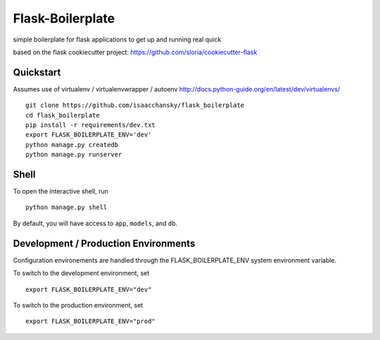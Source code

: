 ===============================
Flask-Boilerplate
===============================

simple boilerplate for flask applications to get up and running real quick

based on the flask cookiecutter project:
https://github.com/sloria/cookiecutter-flask

Quickstart
----------

Assumes use of virtualenv / virtualenvwrapper / autoenv
http://docs.python-guide.org/en/latest/dev/virtualenvs/

::

    git clone https://github.com/isaacchansky/flask_boilerplate
    cd flask_boilerplate
    pip install -r requirements/dev.txt
    export FLASK_BOILERPLATE_ENV='dev'
    python manage.py createdb
    python manage.py runserver


Shell
-----

To open the interactive shell, run ::

    python manage.py shell

By default, you will have access to ``app``, ``models``, and ``db``.

Development / Production Environments
-------------------------------------

Configuration environements are handled through the FLASK_BOILERPLATE_ENV system environment variable.

To switch to the development environment, set ::

    export FLASK_BOILERPLATE_ENV="dev"

To switch to the production environment, set ::

    export FLASK_BOILERPLATE_ENV="prod"
